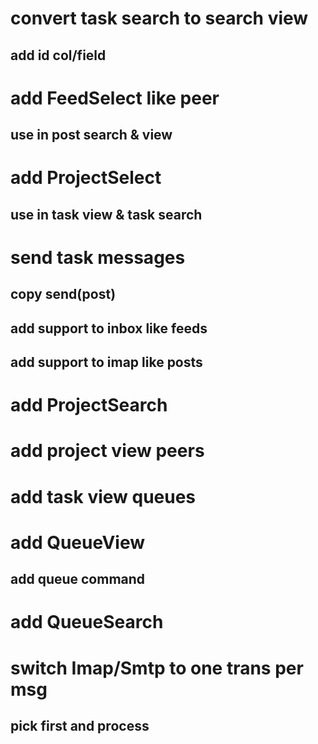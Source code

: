 * convert task search to search view
** add id col/field
* add FeedSelect like peer
** use in post search & view
* add ProjectSelect
** use in task view & task search
* send task messages
** copy send(post)
** add support to inbox like feeds
** add support to imap like posts
* add ProjectSearch
* add project view peers
* add task view queues
* add QueueView
** add queue command
* add QueueSearch
* switch Imap/Smtp to one trans per msg
** pick first and process

